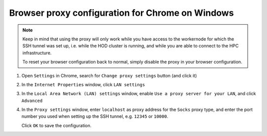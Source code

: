 .. _browser_proxy_chrome_windows:

Browser proxy configuration for Chrome on Windows
=================================================

.. note::
  Keep in mind that using the proxy will only work while you have access to the workernode for which the SSH tunnel
  was set up, i.e. while the HOD cluster is running, and while you are able to connect to the HPC infrastructure.

  To reset your browser configuration back to normal, simply disable the proxy in your browser configuration.

1. Open ``Settings`` in Chrome, search for ``Change proxy settings`` button (and click it)

.. image:: img/browser_proxy_cfg/chrome-settings.png 

2. In the ``Internet Properties`` window, click ``LAN settings``

.. image:: img/browser_proxy_cfg/chrome_windows/01_internet_properties.png 

3. In the ``Local Area Network (LAN) settings`` window, enable ``Use a proxy server for your LAN``,
   and click ``Advanced``

.. image:: img/browser_proxy_cfg/chrome_windows/02_lan_settings.png

4. In the ``Proxy settings`` window, enter ``localhost`` as proxy address for the ``Socks`` proxy type, and
   enter the port number you used when setting up the SSH tunnel, e.g. ``12345`` or ``10000``.

   Click ``OK`` to save the configuration.

.. image:: img/browser_proxy_cfg/chrome_windows/03_proxy_settings.png
